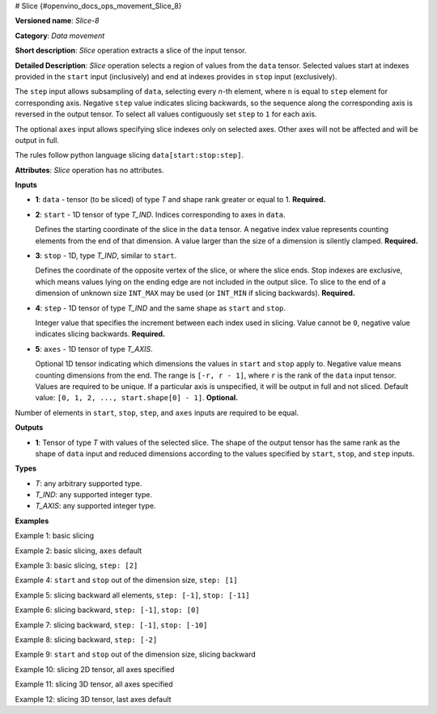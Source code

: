 # Slice {#openvino_docs_ops_movement_Slice_8}


.. meta::
  :description: Learn about Slice-8 - a data movement operation, 
                which can be performed on four required and one optional input tensor.

**Versioned name**: *Slice-8*

**Category**: *Data movement*

**Short description**: *Slice* operation extracts a slice of the input tensor.

**Detailed Description**: *Slice* operation selects a region of values from the ``data`` tensor.
Selected values start at indexes provided in the ``start`` input (inclusively) and end
at indexes provides in ``stop`` input (exclusively).

The ``step`` input allows subsampling of ``data``, selecting every *n*-th element,
where ``n`` is equal to ``step`` element for corresponding axis.
Negative ``step`` value indicates slicing backwards, so the sequence along the corresponding axis is reversed in the output tensor.
To select all values contiguously set ``step`` to ``1`` for each axis.

The optional ``axes`` input allows specifying slice indexes only on selected axes.
Other axes will not be affected and will be output in full.

The rules follow python language slicing ``data[start:stop:step]``.

**Attributes**: *Slice* operation has no attributes.

**Inputs**

* **1**: ``data`` - tensor (to be sliced) of type *T* and shape rank greater or equal to 1. **Required.**

* **2**: ``start`` - 1D tensor of type *T_IND*. Indices corresponding to axes in ``data``.

  Defines the starting coordinate of the slice in the ``data`` tensor.
  A negative index value represents counting elements from the end of that dimension.
  A value larger than the size of a dimension is silently clamped. **Required.**

* **3**: ``stop`` - 1D, type *T_IND*, similar to ``start``.

  Defines the coordinate of the opposite vertex of the slice, or where the slice ends.
  Stop indexes are exclusive, which means values lying on the ending edge are
  not included in the output slice.
  To slice to the end of a dimension of unknown size ``INT_MAX``
  may be used (or ``INT_MIN`` if slicing backwards). **Required.**

* **4**: ``step`` - 1D tensor of type *T_IND* and the same shape as ``start`` and ``stop``.

  Integer value that specifies the increment between each index used in slicing.
  Value cannot be ``0``, negative value indicates slicing backwards. **Required.**

* **5**: ``axes`` - 1D tensor of type *T_AXIS*.

  Optional 1D tensor indicating which dimensions the values in ``start`` and ``stop`` apply to.
  Negative value means counting dimensions from the end. The range is ``[-r, r - 1]``, where ``r`` is the rank of the ``data`` input tensor.
  Values are required to be unique. If a particular axis is unspecified, it will be output in full and not sliced.
  Default value: ``[0, 1, 2, ..., start.shape[0] - 1]``. **Optional.**

Number of elements in ``start``, ``stop``, ``step``, and ``axes`` inputs are required to be equal.

**Outputs**

* **1**: Tensor of type *T* with values of the selected slice. The shape of the output tensor has the same rank as the shape of ``data`` input and reduced dimensions according to the values specified by ``start``, ``stop``, and ``step`` inputs.

**Types**

* *T*: any arbitrary supported type.
* *T_IND*: any supported integer type.
* *T_AXIS*: any supported integer type.


**Examples**

Example 1: basic slicing

.. code-block:: xml
   :force:

   <layer id="1" type="Slice" ...>
       <input>
           <port id="0">       < !-- data: [0, 1, 2, 3, 4, 5, 6, 7, 8, 9] -->
             <dim>10</dim>
           </port>
           <port id="1">       < !-- start: [1] -->
             <dim>1</dim>
           </port>
           <port id="2">       < !-- stop: [8] -->
             <dim>1</dim>
           </port>
           <port id="3">       < !-- step: [1] -->
             <dim>1</dim>
           </port>
           <port id="4">       < !-- axes: [0] -->
             <dim>1</dim>
           </port>
       </input>
       <output>
           <port id="5">       < !-- output: [1, 2, 3, 4, 5, 6, 7] -->
               <dim>7</dim>
           </port>
       </output>
   </layer>


Example 2: basic slicing, ``axes`` default

.. code-block:: xml
   :force:

   <layer id="1" type="Slice" ...>
       <input>
           <port id="0">       < !-- data: [0, 1, 2, 3, 4, 5, 6, 7, 8, 9] -->
             <dim>10</dim>
           </port>
           <port id="1">       < !-- start: [1] -->
             <dim>1</dim>
           </port>
           <port id="2">       < !-- stop: [8] -->
             <dim>1</dim>
           </port>
           <port id="3">       < !-- step: [1] -->
             <dim>1</dim>
           </port>
       </input>
       <output>
           <port id="4">       < !-- output: [1, 2, 3, 4, 5, 6, 7] -->
               <dim>7</dim>
           </port>
       </output>
   </layer>


Example 3: basic slicing, ``step: [2]``

.. code-block:: xml
   :force:

   <layer id="1" type="Slice" ...>
       <input>
           <port id="0">       < !-- data: [0, 1, 2, 3, 4, 5, 6, 7, 8, 9] -->
             <dim>10</dim>
           </port>
           <port id="1">       < !-- start: [1] -->
             <dim>1</dim>
           </port>
           <port id="2">       < !-- stop: [8] -->
             <dim>1</dim>
           </port>
           <port id="3">       < !-- step: [2] -->
             <dim>1</dim>
           </port>
           <port id="4">       < !-- axes: [0] -->
             <dim>1</dim>
           </port>
       </input>
       <output>
           <port id="5">       < !-- output: [1, 3, 5, 7] -->
               <dim>4</dim>
           </port>
       </output>
   </layer>

Example 4: ``start`` and ``stop`` out of the dimension size, ``step: [1]``

.. code-block:: xml
   :force:

   <layer id="1" type="Slice" ...>
       <input>
           <port id="0">       < !-- data: [0, 1, 2, 3, 4, 5, 6, 7, 8, 9] -->
             <dim>10</dim>
           </port>
           <port id="1">       < !-- start: [-100] -->
             <dim>1</dim>
           </port>
           <port id="2">       < !-- stop: [100] -->
             <dim>1</dim>
           </port>
           <port id="3">       < !-- step: [1] -->
             <dim>1</dim>
           </port>
           <port id="4">       < !-- axes: [0] -->
             <dim>1</dim>
           </port>
       </input>
       <output>
           <port id="5">       < !-- output: [0, 1, 2, 3, 4, 5, 6, 7, 8, 9] -->
               <dim>10</dim>
           </port>
       </output>
   </layer>


Example 5: slicing backward all elements, ``step: [-1]``, ``stop: [-11]``

.. code-block:: xml
   :force:

   <layer id="1" type="Slice" ...>
       <input>
           <port id="0">       < !-- data: [0, 1, 2, 3, 4, 5, 6, 7, 8, 9] -->
             <dim>10</dim>
           </port>
           <port id="1">       < !-- start: [9] -->
             <dim>1</dim>
           </port>
           <port id="2">       < !-- stop: [-11] -->
             <dim>1</dim>
           </port>
           <port id="3">       < !-- step: [-1] -->
             <dim>1</dim>
           </port>
           <port id="4">       < !-- axes: [0] -->
             <dim>1</dim>
           </port>
       </input>
       <output>
           <port id="5">       < !-- output: [9, 8, 7, 6, 5, 4, 3, 2, 1, 0] -->
               <dim>10</dim>
           </port>
       </output>
   </layer>


Example 6: slicing backward, ``step: [-1]``, ``stop: [0]``

.. code-block:: xml
   :force:

   <layer id="1" type="Slice" ...>
       <input>
           <port id="0">       < !-- data: [0, 1, 2, 3, 4, 5, 6, 7, 8, 9] -->
             <dim>10</dim>
           </port>
           <port id="1">       < !-- start: [9] -->
             <dim>1</dim>
           </port>
           <port id="2">       < !-- stop: [0] -->
             <dim>1</dim>
           </port>
           <port id="3">       < !-- step: [-1] -->
             <dim>1</dim>
           </port>
           <port id="4">       < !-- axes: [0] -->
             <dim>1</dim>
           </port>
       </input>
       <output>
           <port id="5">       < !-- output: [9, 8, 7, 6, 5, 4, 3, 2, 1] -->
               <dim>9</dim>
           </port>
       </output>
   </layer>
 

Example 7: slicing backward, ``step: [-1]``, ``stop: [-10]``

.. code-block:: xml
   :force:

   <layer id="1" type="Slice" ...>
       <input>
           <port id="0">       < !-- data: [0, 1, 2, 3, 4, 5, 6, 7, 8, 9] -->
             <dim>10</dim>
           </port>
           <port id="1">       < !-- start: [9] -->
             <dim>1</dim>
           </port>
           <port id="2">       < !-- stop: [-10] -->
             <dim>1</dim>
           </port>
           <port id="3">       < !-- step: [-1] -->
             <dim>1</dim>
           </port>
           <port id="4">       < !-- axes: [0] -->
             <dim>1</dim>
           </port>
       </input>
       <output>
           <port id="5">       < !-- output: [9, 8, 7, 6, 5, 4, 3, 2, 1] -->
               <dim>9</dim>
           </port>
       </output>
   </layer>


Example 8: slicing backward, ``step: [-2]``

.. code-block:: xml
   :force:

   <layer id="1" type="Slice" ...>
       <input>
           <port id="0">       < !-- data: [0, 1, 2, 3, 4, 5, 6, 7, 8, 9] -->
             <dim>10</dim>
           </port>
           <port id="1">       < !-- start: [9] -->
             <dim>1</dim>
           </port>
           <port id="2">       < !-- stop: [-11] -->
             <dim>1</dim>
           </port>
           <port id="3">       < !-- step: [-2] -->
             <dim>1</dim>
           </port>
           <port id="4">       < !-- axes: [0] -->
             <dim>1</dim>
           </port>
       </input>
       <output>
           <port id="5">       < !-- output: [9, 7, 5, 3, 1] -->
               <dim>5</dim>
           </port>
       </output>
   </layer>


Example 9: ``start`` and ``stop`` out of the dimension size, slicing backward

.. code-block:: xml
   :force:

   <layer id="1" type="Slice" ...>
       <input>
           <port id="0">       < !-- data: [0, 1, 2, 3, 4, 5, 6, 7, 8, 9] -->
             <dim>10</dim>
           </port>
           <port id="1">       < !-- start: [100] -->
             <dim>1</dim>
           </port>
           <port id="2">       < !-- stop: [-100] -->
             <dim>1</dim>
           </port>
           <port id="3">       < !-- step: [-1] -->
             <dim>1</dim>
           </port>
           <port id="4">       < !-- axes: [0] -->
             <dim>1</dim>
           </port>
       </input>
       <output>
           <port id="5">       < !-- output: [9, 8, 7, 6, 5, 4, 3, 2, 1, 0] -->
               <dim>10</dim>
           </port>
       </output>
   </layer>


Example 10: slicing 2D tensor, all axes specified

.. code-block:: xml
   :force:

   <layer id="1" type="Slice" ...>
       <input>
           <port id="0">       < !-- data: data: [[0, 1, 2, 3, 4], [5, 6, 7, 8, 9]] -->
             <dim>2</dim>
             <dim>5</dim>
           </port>
           <port id="1">       < !-- start: [0, 1] -->
             <dim>2</dim>
           </port>
           <port id="2">       < !-- stop: [2, 4] -->
             <dim>2</dim>
           </port>
           <port id="3">       < !-- step: [1, 2] -->
             <dim>2</dim>
           </port>
           <port id="4">       < !-- axes: [0, 1] -->
             <dim>2</dim>
           </port>
       </input>
       <output>
           <port id="5">      < !-- output: [1, 3, 6, 8] -->
               <dim>2</dim>
               <dim>2</dim>
           </port>
       </output>
   </layer>
 

Example 11: slicing 3D tensor, all axes specified

.. code-block:: xml
   :force:

   <layer id="1" type="Slice" ...>
       <input>
           <port id="0">       < !-- data -->
             <dim>20</dim>
             <dim>10</dim>
             <dim>5</dim>
           </port>
           <port id="1">       < !-- start: [0, 0, 0] -->
             <dim>2</dim>
           </port>
           <port id="2">       < !-- stop: [4, 10, 5] -->
             <dim>2</dim>
           </port>
           <port id="3">       < !-- step: [1, 1, 1] -->
             <dim>2</dim>
           </port>
           <port id="4">       < !-- axes: [0, 1, 2] -->
             <dim>2</dim>
           </port>
       </input>
       <output>
           <port id="5">       < !-- output -->
               <dim>4</dim>
               <dim>10</dim>
               <dim>5</dim>
           </port>
       </output>
   </layer>

Example 12: slicing 3D tensor, last axes default

.. code-block:: xml
   :force:

   <layer id="1" type="Slice" ...>
       <input>
           <port id="0">       < !-- data -->
             <dim>20</dim>
             <dim>10</dim>
             <dim>5</dim>
           </port>
           <port id="1">       < !-- start: [0, 0] -->
             <dim>2</dim>
           </port>
           <port id="2">       < !-- stop: [4, 10] -->
             <dim>2</dim>
           </port>
           <port id="3">       < !-- step: [1, 1] -->
             <dim>2</dim>
           </port>
           <port id="4">       < !-- axes: [0, 1] -->
             <dim>2</dim>
           </port>
       </input>
       <output>
           <port id="5">       < !-- output -->
               <dim>4</dim>
               <dim>10</dim>
               <dim>5</dim>
           </port>
       </output>
   </layer>

